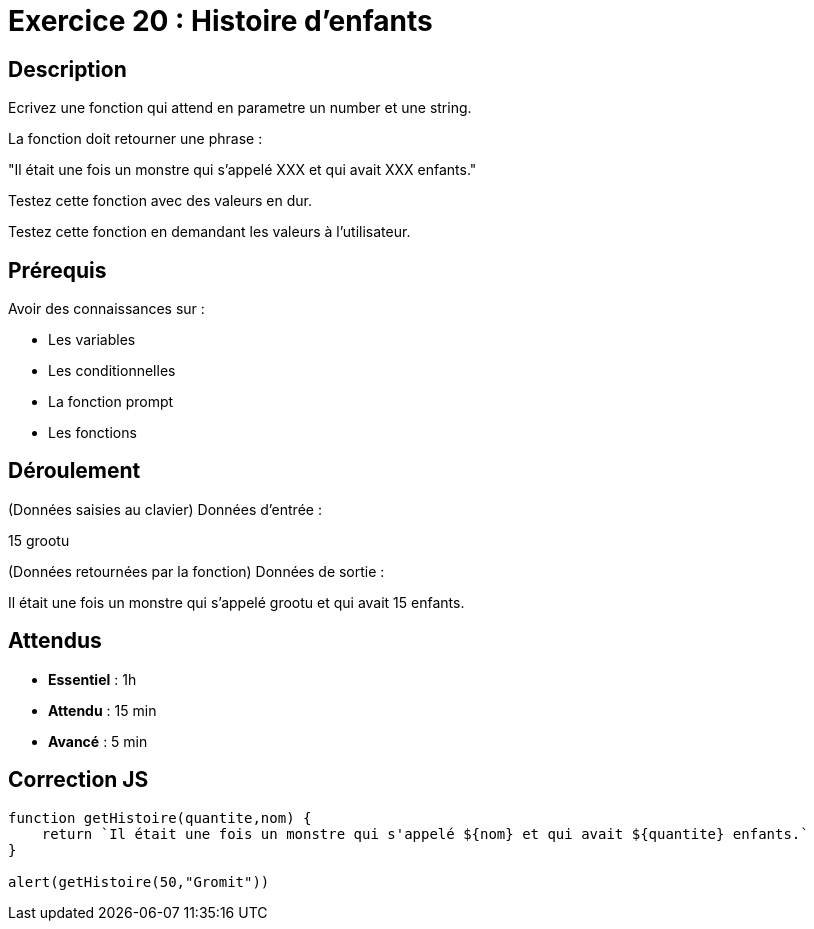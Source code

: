 = Exercice 20 : Histoire d'enfants

== Description

Ecrivez une fonction qui attend en parametre un number et une string.

La fonction doit retourner une phrase :

"Il était une fois un monstre qui s'appelé XXX et qui avait XXX enfants."

Testez cette fonction avec des valeurs en dur.

Testez cette fonction en demandant les valeurs à l'utilisateur.

== Prérequis

Avoir des connaissances sur :

* Les variables
* Les conditionnelles
* La fonction prompt
* Les fonctions

== Déroulement

(Données saisies au clavier)
Données d'entrée :

15 grootu

(Données retournées par la fonction)
Données de sortie :

Il était une fois un monstre qui s'appelé grootu et qui avait 15 enfants.

== Attendus

* *Essentiel* : 1h 
* *Attendu* : 15 min
* *Avancé* : 5 min

== Correction JS

[source,javascript]
----
function getHistoire(quantite,nom) {
    return `Il était une fois un monstre qui s'appelé ${nom} et qui avait ${quantite} enfants.`
}

alert(getHistoire(50,"Gromit"))
----

